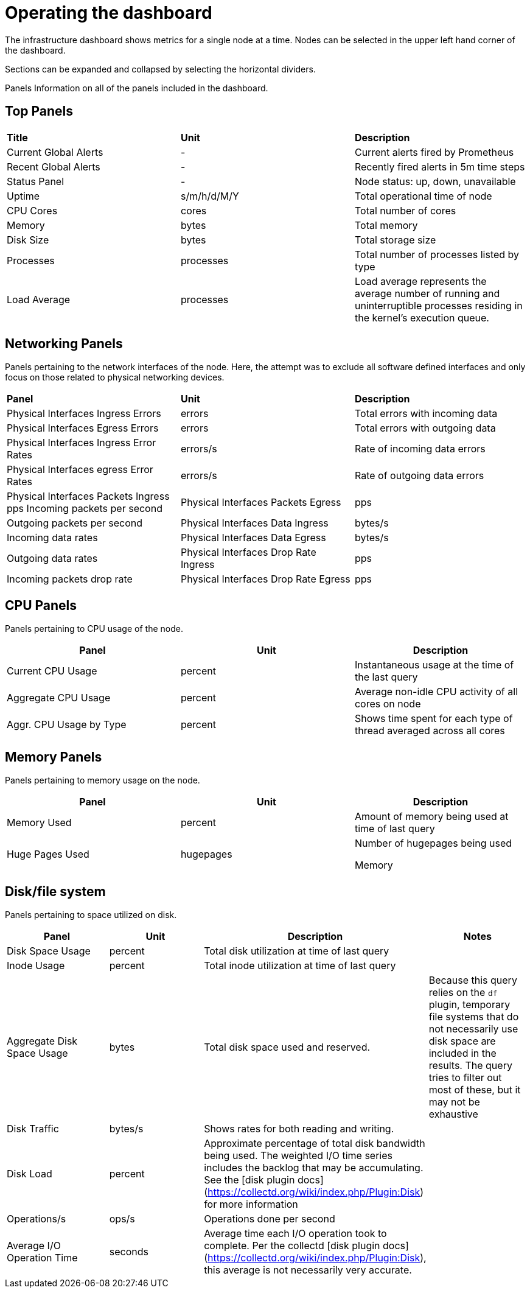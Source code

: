 // Module included in the following assemblies:
//
// <List assemblies here, each on a new line>

// This module can be included from assemblies using the following include statement:
// include::<path>/proc_operating-the-dashboard.adoc[leveloffset=+1]

// The file name and the ID are based on the module title. For example:
// * file name: proc_doing-procedure-a.adoc
// * ID: [id='proc_doing-procedure-a_{context}']
// * Title: = Doing procedure A
//
// The ID is used as an anchor for linking to the module. Avoid changing
// it after the module has been published to ensure existing links are not
// broken.
//
// The `context` attribute enables module reuse. Every module's ID includes
// {context}, which ensures that the module has a unique ID even if it is
// reused multiple times in a guide.
//
// Start the title with a verb, such as Creating or Create. See also
// _Wording of headings_ in _The IBM Style Guide_.
[id="operating-the-dashboard_{context}"]
= Operating the dashboard

The infrastructure dashboard shows metrics for a single node at a time. Nodes can be selected in the upper left hand corner of the dashboard.

Sections can be expanded and collapsed by selecting the horizontal dividers.

Panels
Information on all of the panels included in the dashboard.

== Top Panels
|===

|**Title** | **Unit** | **Description**
| Current Global Alerts | - | Current alerts fired by Prometheus
| Recent Global Alerts | - | Recently fired alerts in 5m time steps
| Status Panel | - | Node status: up, down, unavailable
| Uptime | s/m/h/d/M/Y | Total operational time of node
| CPU Cores | cores | Total number of cores
| Memory | bytes | Total memory
| Disk Size | bytes | Total storage size
| Processes | processes | Total number of processes listed by type
| Load Average | processes | Load average represents the average number of running and uninterruptible processes residing in the kernel's execution queue.
|===



== Networking Panels
Panels pertaining to the network interfaces of the node. Here, the attempt was to exclude all software defined interfaces and only focus on those related to physical networking devices.

|===
|**Panel** | **Unit** | **Description**
| Physical Interfaces Ingress Errors | errors | Total errors with incoming data

| Physical Interfaces Egress Errors |
errors |
Total errors with outgoing data

| Physical Interfaces Ingress Error Rates |
errors/s |
Rate of incoming data errors

| Physical Interfaces egress Error Rates |
errors/s |
Rate of outgoing data errors

| Physical Interfaces Packets Ingress
pps
Incoming packets per second

| Physical Interfaces Packets Egress |
pps |
Outgoing packets per second

| Physical Interfaces Data Ingress |
bytes/s |
Incoming data rates

| Physical Interfaces Data Egress |
bytes/s |
Outgoing data rates

| Physical Interfaces Drop Rate Ingress |
pps |
Incoming packets drop rate

| Physical Interfaces Drop Rate Egress |
pps |
Outgoing packets drop rate
|===

== CPU Panels
Panels pertaining to CPU usage of the node.
|===
|**Panel** | **Unit** | **Description**

| Current CPU Usage |
percent |
Instantaneous usage at the time of the last query


| Aggregate CPU Usage |
percent |
Average non-idle CPU activity of all cores on node


| Aggr. CPU Usage by Type |
percent |
Shows time spent for each type of thread averaged across all cores
|===


== Memory Panels
Panels pertaining to memory usage on the node.

|===
|**Panel** | **Unit** | **Description**


| Memory Used |
percent |
Amount of memory being used at time of last query


| Huge Pages Used |
hugepages |
Number of hugepages being used


Memory |
bytes |
Memory marked as “used” by the OS
|===


== Disk/file system
Panels pertaining to space utilized on disk.

|===
|**Panel** | **Unit** | **Description** | **Notes**

| Disk Space Usage |
percent |
Total disk utilization at time of last query |


| Inode Usage |
percent |
Total inode utilization at time of last query |


| Aggregate Disk Space Usage |
bytes |
Total disk space used and reserved. |
Because this query relies on the `df` plugin, temporary file systems that do not necessarily use disk space are included in the results. The query tries to filter out most of these, but it may not be exhaustive

| Disk Traffic |
bytes/s |
Shows rates for both reading and writing. |


| Disk Load |
percent |
Approximate percentage of total disk bandwidth being used.
The weighted I/O time series includes the backlog that may be accumulating. See the [disk plugin docs](https://collectd.org/wiki/index.php/Plugin:Disk) for more information |


| Operations/s |
ops/s |
Operations done per second |


| Average I/O Operation Time |
seconds |
Average time each I/O operation took to complete. Per the collectd [disk plugin docs](https://collectd.org/wiki/index.php/Plugin:Disk), this average is not necessarily very accurate. |
|===
